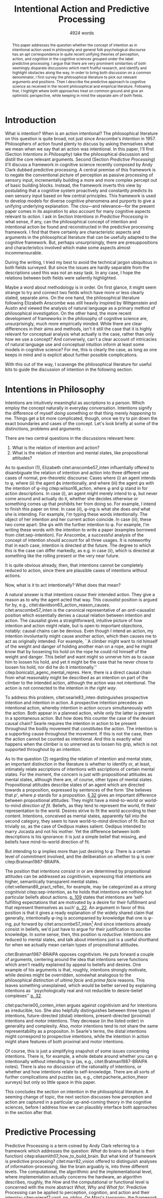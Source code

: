 # Biblatex
#+LATEX_HEADER: \usepackage[backend=biber,authordate, ibidtracker=context,natbib,doi=false,isbn=false,url=false]{biblatex-chicago}
#+LATEX_HEADER: \addbibresource{~/Documents/bibliography/references.bib}

# Line spacing
#+LATEX_HEADER: \usepackage{setspace}
#+LATEX_HEADER: \onehalfspacing

# Abbreviations
#+LATEX_HEADER: \newcommand{\Su}[1]{\citep[p.~#1]{clark16_surfin_uncer}} 
# Title etc.
#+LATEX_HEADER: \author{Conrad Friedrich}
#+OPTIONS: toc:nil num:t author:nil subtitle:nil
#+TITLE: Intentional Action and Predictive Processing
#+SUBTITLE: 4924 words

#+begin_abstract 
This paper addresses the question whether the concept of intention as in intentional action used in philosophy and general folk psychological discourse has an apt correspondence in quite recent unifying theories of perception, action, and cognition in the cognitive sciences grouped under the label predictive processing. I argue that there are very prominent similarities of both seemingly disparate discussions which merit fruitful research, and identify and highlight obstacles along the way. In order to bring both discussion on a common denominator, I first survey the philosophical literature to pick out relevant arguments and positions. Then I describe the predictive approach to cognitive science as received in the recent philosophical and empirical literature. Following that, I highlight where both approaches treat on common ground and give an optimistic perspective, while keeping in mind the separate aim of both fields. 
#+end_abstract


\thispagestyle{empty}
\newpage

* Introduction

What is intention? When is an action intentional? The philosophical literature on this question is quite broad, not just since Anscombe's /Intention/ in 1957. Philosophers of action found plenty to discuss by asking themselves what we mean when we say that an action was intentional. In this paper, I'll first (Section [[Intentions in Philosophy]]) take the philosophical discussion and distill the core relevant arguments. Second (Section [[Predictive Processing]]) II'll discuss a framework in cognitive science recently composed by Andy Clark dubbed predictive processing. A central premise of this framework is to negate the conventional picture of perception as passive processing of sensory input, incrementally building a more and more complex percept out of basic building blocks. Instead, the framework inverts this view by postulating that a cognitive system proactively and constantly predicts its own sensory input based on few central principles. This framework is used to develop models for diverse cognitive phenomena and purports to give a unifying underlying explanation. The clou---and relevance---for the present paper comes in its aspiration to also account for many cognitive aspects relevant to /action/. I ask in Section [[Intentions in Predictive Processing]] in what sense, if any, can the philosophical concept of intention and intentional action be found and reconstructed in the predictive processing framework. I find that there certainly are characteristic aspects and arguments in the philosophical literature that can be usefully adapted to the cognitive framework. But, perhaps unsurprisingly, there are presuppositions and characteristics involved which make some aspects almost incommensurable. 

During the writing, I tried my best to avoid the technical jargon ubiquitous in both fields surveyed. But since the issues are hardly separable from the descriptions used this was not an easy task. In any case, I hope the relations between both fields were saliently highlighted.

Maybe a word about methodology is in order. On first glance, it might seem strange to try and connect two fields which have more or less clearly stated, separate aims. On the one hand, the philosophical literature following Elizabeth Anscombe was still heavily inspired by Wittgenstein and Austin and viewed the analysis of natural language as a primary method of philosophical investigation. On the other hand, the more recent development of frameworks in the philosophy of cognitive science are, unsurprisingly, much more empirically minded. While there are clear differences in their aims and methods, isn't it still the case that it is highly relevant for conceptual analysis what actually is the case, rather than only how we use a concept? And conversely, can't a clear account of intricacies of natural language use and conceptual intuition inform at least some models in cognitive science? For me, this is clearly the case, as long as one keeps in mind and is explicit about further possible complications.

With this out of the way, I scavenge the philosophical literature for useful bits to guide the discussion of intention in the following section. 

* Intentions in Philosophy

Intentions are intuitively meaningful as ascriptions to a person. Which employ the concept naturally in everyday conversation. Intentions signify the difference of myself /doing/ something or that thing merely /happening/ to me. Things get a bit more complicated, though, once we try to pin down the exact boundaries and cases of the concept. Let's look briefly at some of the distinctions, problems and arguments . 

There are two central questions in the discussions relevant here:
1. What is the relation of intention and action?
2. What is the relation of intention and mental states, like propositional attitudes?

As to question (1), Elizabeth citet:anscombe57_inten influentially offered to disambiguate the relation of intention and action into three different use cases of normal, pre-theoretic discourse: Cases where (i) an agent intends to \phi, where (ii) the agent \(\phi\)s intentionally, and where (iii) the agent \(\psi\)s with the intention of \phi-ing citep:wilson16_action, where \phi and \psi stand in for action descriptions. In case (i), an agent might merely intend to \phi, but never come around and actually do it, whether she decides otherwise or something comes up that prohibits her from doing so. For example, I intend to finish this paper on time. In case (ii), \phi-ing is what she does /and/ what she is intending. For example, I'm typing these words intentionally. The object of her intention and her current action coincide. In case (iii), these two come apart: She \(\psi\)s with the further intention to \phi. For example, I'm writing these words with the intention to write a paper (examples borrowed from citet:sep-intention). For Anscombe, a successful analysis of the concept of intention should account for all three usages. It is noteworthy that in each case, intention is directed at the future. The degree to which this is the case can differ markedly, as e.g. in case (ii), which is directed at something like the rolling present or the very near future. 

It is quite obvious already, then, that intentions cannot be completely reduced to action, since there are plausible cases of intentions without actions. 

Now, what is it to act intentionally? What does that mean? 

A natural answer is that intentions /cause/ their intended action. They give a reason as to why the agent acted that way. This /causalist/ position is argued for by, e.g., citet:davidson63_action_reason_causes. citet:anscombe57_inten is the canonical representative of an /anti/-causalist position which essentially denies a causal relation between intention and action. The causalist gives a straightforward, intuitive picture of how intention and action might relate, but is open to important objections, notably: causal chains can be devious. Even though I intend an action, my intention involuntarily might cause another action, which then causes me to act as originally intended. For example, ``A climber might want to rid himself of the weight and danger of holding another man on a rope, and he might know that by loosening his hold on the rope he could rid himself of the weight and danger. This belief and want might so unnerve him as to cause him to loosen his hold, and yet it might be the case that he never chose to loosen his hold, nor did he do it intentionally.'' citep:bonicalzi_agenc_mental_repres. Here, there is a direct causal chain from what reasonably might be described as an intention on part of the climber to the intended action, although the action was not intentional. The action is not connected to the intention in /the right way/. 

To address this problem, citet:searle83_inten distinguishes prospective intention and intention in action. A prospective intention precedes an intentional action, whereby intention in action occurs simultaneously with the action. Both appear in a planned action, while only the latter is present in a spontaneous action. But how does this counter the case of the deviant causal chain? Searle requires the intention in action to be present throughout the bodily movement that constitutes the action. The intention is a supporting cause throughout the movement. If this is not the case, then the action cannot be counted as intentional. And this is exactly what happens when the climber is so unnerved as to loosen his grip, which is not supported throughout by an intention. 

As to the question (2) regarding the relation of intention and mental state, an important distinction in the literature is whether to identify or, at least, intimately relate ascriptions of intentions with ascriptions of certain mental states. For the moment, the concern is just with propositional attitudes as mental states, although there are, of course, other types of mental states. Propositional attitudes describe states of an agent which are directed towards a proposition, expressed by sentences of the form `She believes that /p/', where /p/ stands for a proposition. [[citet:anscombe57_inten][\S 32]] gives an important difference between propositional attitudes: They might have a mind-to-world or world-to-mind /direction of fit/. Beliefs, as they tend to represent the world, fit their representation to the world. Desires strive to fit the world according to their content. Intentions, conceived as mental states, apparently fall into the second category, they seem to have world-to-mind direction of fit. But not trivially so, as the case of Oedipus makes salient. Oedipus intended to marry Jocasta and not his mother. Yet the difference between both descriptions is his ignorance: it is just a simple belief that missing, and beliefs have mind-to-world direction of fit. 

But intending to \phi implies more than just desiring to \phi: There is a certain level of commitment involved, and the deliberation on whether to \phi is over citep:Bratman1987-BRAIPA.

The position that intentions consist in or are determined by propositional attitudes can be addressed as /cognitivism/, expressing that intentions are higher, semantically transparent mental states. citet:velleman89_pract_reflec, for example, may be categorized as a /strong/ cognitivist citep:sep-intention, as he holds that intentions are nothing but particular beliefs about actions. [[citet:velleman89_pract_reflec][p. 109]] states that intentions are ‘self-fulfilling expectations that are motivated by a desire for their fulfillment and that represent themselves as such’ [[citep:wilson16_action][p. 22]]. An argument in favor of this position is that it gives a ready explanation of the widely shared claim that generally, intentionally \phi-ing is accompanied by knowledge that one is \phi-ing, put forward by citet:anscombe57_inten[fn::Anscombe adds to this that the knowledge is gained without observation, but I leave this rather controversial claim out of the picture for now. Interestingly, citet:sep-intention attributes an anti-cognitivist stance to Anscombe.] And since intentions already consist in beliefs, we'd just have to argue for their justification to ascribe knowledge. In some sense, then, this position is /reductive/: Intentions are reduced to mental states, and talk about intentions just is a useful shorthand for when we actually mean certain types of propositional attitudes. 

citet:Bratman1987-BRAIPA opposes cognitivism. He puts forward a couple of arguments, centering around the idea that intentions serve functions which aren't readily explained by appeal to beliefs and desires. One example of his arguments is that, roughly, intentions strongly motivate, while desires might be overridden, somewhat analogous to the philosophical distinction of /ultima facie/ and /prima facie/ reasons. This leaves something unexplained, which would be better served by explaining intentions as ``psychologically real and not reducible to desire-belief complexes'' [[citep:wilson16_action][p. 32]].  

citet:pacherie00_conten_inten argues against cognitivism and for intentions as irreducible, too. She also helpfully distinguishes between three types of intentions, future-directed (distal) intentions, present-directed (proximal) intentions and motor intentions. They decrease (in the listed order) in generality and complexity. Also, motor intentions tend to not share the same representability as a propositon. In Searle's terms, the distal intentions might correspond to prospective intentions, while the intention in action might share features of both proximal and motor intentions.

Of course, this is just a simplifying snapshot of some issues concerning intentions. There is, for example, a whole debate around whether you can \phi intentionally without intending to \phi (as, e.g., citet:Bratman1987-BRAIPA notes). There is also no discussion of the rationality of intentions, or whether and how intentions relate to self-knowledge. There are all sorts of further complications and puzzles (as, e.g., citet:pacherie_action_theor surveys) but only so little space in this paper.

This concludes the section on intention in the philosophical literature. A seeming change of topic, the next section discusses how perception and action are captured in a particular up-and-coming theory in the cognitive sciences, before I address how we can plausibly interface both approaches in the section after that.

* Predictive Processing

Predictive Processing is a term coined by Andy Clark referring to a framework which addresses the question: /What/ do brains do (what is their function) citep:eliasmith07_how_to_build_brain. But what kind of framework is predictive processing? 
citet:marr82_vision offered to distinguish analyses of information-processing, like the brain arguably is, into three different levels. The computational, the algorithmic and the implementational level, where implementation actually concerns the hardware, an algorithm describes, roughly, the /How/ and the computational or functional level is concerned with the more abstract /What/, /Why/ and /What for/.  
Predictive Processing can be applied to perception, cognition, and action and their interplay citep:wiese17_vanil_pp_philos. On Marr's taxonomy, the framework is chiefly employed on the computational and algorithmic level, but often with some idea as to neural implementation strategies or connection to empirical findings in neurophysiology.

What does predictive processing claim about the brain, then?
On the conventional picture of perception, the information flows from the world to sensory receptors through a hierarchy of neural feature detectors until reaching more abstract, cognitive facilities. The brain's role is that of a passive receptor, busily building up percepts out of raw sensory input. The higher up in the hierarchy, the more complex and abstract the contents. Predictive processing aspires to turn this conventional, passive, picture ``on its head'' \Su{51}, by developing that cognitive systems are ``constantly active, trying to predict [...] the streams of sensory stimulation before they arrive'' \Su{52}. The theory has two main components: By maintaining a complex, hierarchical, representation of the hidden causes of the world, the cognitive system constantly predicts the upcoming sensory input. What is fed forward in the brain, then, is not the raw sensory input, but instead the prediction errors as the mismatch of the prediction generated with the actual sensory input. If the predictions can be made more accurate than not, this is a strategy to compress the incoming data and significantly reduce the information flow necessary. This compression strategy is called predictive coding and has more general application than in theories of perception. Its application in a cognitive system on all levels of a hierarchical model constitutes, roughly, predictive processing as Clark proposes it. Key to this system is the ability of the brain to alter its predictions by /minimizing prediction error/. 

Instead of the conventional description of perception as /bottom-up/, that is, from sensory organs to higher cognitive functions, perception on the predictive processing view describes a complex interplay of mostly /top-down/ predictions and /bottom-up/ reports of prediction errors. 

To see how this is supposed to work, let's look at the perception process in a bit more detail.

A central aspect is the hierarchical inner model which generates the system's predictions. Usually embedded in a constant, changing flow, let's freeze the frame, so to speak, for a second. The world as presented to a cognitive system consists in complex, nested hierarchical structures. To understand the causal relationship and leverage opportunities to interact with the world, the predictions generated need to be fairly accurate. The system needs to get a grip, as Clark calls it \Su{20}. A claim of the framework is that the organizational structure of the brain in some way mirrors the complex causal structures in form of hierarchies that encode different levels of information. 

The levels of the hierarchy differ in how abstract---how removed from sensory input---the information is and operate at ``multiple spatial and temporal scales'' \Su{25}. Each level entertains a number of hypothesis about the lower level activity. If prediction is not successful, prediction error is generated and propagated up the hierarchy, where the predictions are adapted. This happens by selecting those hypotheses which minimize prediction error. `Selecting' stands for a complicated mixture of suppression and selective enhancement \Su{37f.}, which regulates the /precision/ of generated prediction errors. Clark describes this process much more detail than there is room in this paper \Su{31f.}, but stays mostly on a conceptual level. However, since prediction is inherently uncertain, it is a central part of the framework that this process is approximating optimal Bayesian inference, that is, can be described by probabilistic models, in particular, hierarchical Bayesian models citep:orlanding_how_radic_predic_proces. From a computational standpoint, the hierarchical model is especially useful, since the structure encodes conditional independencies between parameters and thus simplifies calculations. In a sense, then, probabilistic dependencies are used to model causal dependencies in the world.[fn::Initially, I prepared a more detailed description of the principles of hierarchical Bayesian models but, to not obscure the central points, in the end ditched the rather technical exposition for the following examples.]

A single percept, say, a scene with a dog, is then represented across multiple levels of the hierarchy, with lower levels trying to account for simpler structures, like color patches, edges, etc., with medium levels concerned with more complex structures like, say, the dog, while higher level could represent more complex matters still and enable the percept of the whole scene. Clark coins the term ``multilevel cascade'' for the whole process, as predictions `cascade' down the hierarchy.

Clark gives an example which helps to flesh out the overall picture:

\begin{quote}
Thus imagine you are kidnapped, blindfold, and taken to some unknown location. As the blindfolds are removed, your brain's first attempts at predicting the scene will surely fail. But rapidly processed, low spatial frequency cues soon get the predictive brain into the right general ballpark. Framed by these early emerging gist elements [...] subsequent processing can be guided by specific mismatches with early attempts to fill the scene. These allow the system to progressively tune its top-down predictions, until it settles on a coherent overall interpretation pinning down details at many scales of space and time. \Su{42}
\end{quote}

Clark takes a radical citep:orlanding_how_radic_predic_proces turn from the passive type of perceptual (subpersonal) inference to what he and citet:friston11_action_under_activ_infer call /active inference/. This is the additional claim that action, too, can be explained with hierarchical models and minimization of prediction error. That is, the same general principles apply to both action and motor control as to cognition and perception. Instead of two conceptually and locally different processes, the framework aspires to explain the functions with one fell swoop. 

What is that supposed to mean? This means there are two ways in which prediction error can be minimized. ``Either the system can update the parameters of its inner models, in order to generate new predictions about what is causing the incoming sensory data (perceptual inference), or it can keep its generative model fixed, and resample the world such that the incoming sensory data accords with the predictions (active inference)'' citep:burr17_embod_decis_predic_brain. The brain employs the ``twin strategies of altering predictions to fit the world, and altering the world to fit predictions`` \Su{122}. That is, I move my arm down to minimize the dissonance between my prediction that my arm is down and the sensory input which reports it still up. At first glance, this runs counter to intuition. I certainly do not consciously predict my arm to be in that position, that sounds like hallucinating.  What Clark proposes is that predictions responsible for motor commands are /subjunctive/ or counterfactual. They resemble imagination or wishful thinking. By increasing precision on a hypothesis, the system can also increase its urgency: the counterfactual hypothesis is more likely to be enacted. First and foremost, the predictions relevant to motor control tend to concentrate on proprioception (sensory feedback on the position of one's limbs) instead of other, external sensory cues \Su{122}, which makes the competition with perceptual prediction less pressing. Action happens after a corresponding expectation has been selected by the system. In some sense, then, these expectations are `self-fulfilling prophecies' citep:clark15_predic_peace. What is more, according to Clark, the correct interpretation of the type of hypothesis the different levels entertain are not some kind of ``action-neutral image of an objective realm'', but instead ``possibilities for action and intervention that the environment makes available to the agent'', so-called /affordances/ \Su{171}. Although, here comes the caveat, it is hard to extend this embodied story into ever more abstract territory like long-term planning, language or mathematical reasoning citep:klein18_what_do_predic_coder_want.

Before evaluating where intentions might fit into this picture, let's address what speaks in favor of accepting the predictive processing framework. Since this is not at all the focus of this paper, I'll keep it short. It certainly speaks in the frameworks favor that it shows promise of a wide, unifying approach, building bridges between empirical and theoretical work on cognition citep:wiese17_vanil_pp_philos. Additionally, the range and explanatory power of models in the framework is impressive. It explains peculiar empirical observations like binocular rivalry \Su{33} and a host of optical illusions (citet:hohwy13_predic_mind seems to be particularly excited about those). Moreover, the framework---by its hierarchical structure---inherits the explanatory power of more general hierarchical Bayesian models \Su{173}, which have been remarkably successful at accounting for a whole range of learning scenarios (citet:tenenbaum11_how_to_grow_mind,perfors11_tutor_introd_to_bayes_model_cognit_devel give a compelling overview). But a framework can be explanatory powerful and still completely useless to science if theories posed in it do not make verifiable empirical claims at all. This is a contentious point, and some claim that the framework teeters on the verge of triviality citep:sims17_probl_predic, whereas Clark naturally sees that differently. He constantly stresses the abundance of non-philosophical results which can be interpreted in favor of predictive processing. For example, the artificial neural implementation provided by citet:rao99_predic_codin_visual_cortex gives a kind of `proof-of-concept' of many principles involved. Other empirical studies that can validate some quite detailed conjectures, such as about neural response dynamics citep:jehee09_predic_feedb_can_accoun_biphas seem to offer some confirmation. This is a research issue in its own right, not only because there are competing theories of motor control using much of the same formalism citep:rescorla17_book_review_surfin_uncer_by_andy_clark,orlanding_how_radic_predic_proces.

So far for the exposition of the predictive processing framework. In the following section, I argue for ways in which we might ascribe intentions to an agent in the framework, and give an account of which problems lurk under the superficial similarities.

* Intentions in Predictive Processing
The pressing question, now, of course: is there a place for intentions in the predictive processing framework? Since this paper does not argue for a clear-cut, but only qualified answer, I will proceed by discussing where bringing both together fits well and where its still lacking.

citet:rescorla17_book_review_surfin_uncer_by_andy_clark argues that there is not much promise: If at all, the predictive processor might adopt an eliminativist (that is, getting rid of intention-talk altogether, which he ascribes to Friston) or a reductivist stance (which he ascribes to Clark), but it is far from clear. Let's analyze this more closely.

As a first common ground, Anscombe's important distinction of direction of fit as described above does find its counterpart in the predictive processing framework. On the one hand there is a clear mind-to-world direction of fit when updating the internal model to fit the sensory input. On the other hand, issuing motor commands in order to bring the sensory input in accordance with the predicted input reveals a world-to-mind direction of fit. Both ways of reducing prediction error capture an aspect of the folk psychological point Anscombe makes. The mechanism or underlying principle remains the same in both cases \Su{123}. In a certain sense, then, establishing predictions can be seen as belief-like or as desire-like, depending on how the prediction error was minimized. [[citet:friston11_action_under_activ_infer][p. 138]] even state that the ``conventional distinction between sensory (consequence) and motor (cause) representations'' is /destroyed/. For them, the desire-like state already coincides with intention, it forms an ``intent''. This stands in some contrast to an eliminativist position mentioned above. 

Could it be that simple, have we found the intentions of philosophical discourse in Friston's off-hand remarks already?

To begin with, Bratman's argument against the cognitivist position rested on differences between desires and intentions. Intentions go beyond desires, include a decision; they end deliberation. On Friston's picture above, it might seem as though both concepts are equivalent. But this judgment neglects the intricacies of the predictive coding mechanism. A lot of attention is paid to working out the way in which precision modulation interacts with prediction errors [[citep:clark16_surfin_uncer][Ch. 2]]. Suppose the agent considers different future hypotheses concerning her movement. The system can increase the precision on different counterfactual hypotheses. In this stadium, they are desire-like: There are potentially multiple such hypotheses representing different affordances. But as of yet, none has definitely been chosen. Deliberation is still not over. Once the gain on a hypothesis is high enough, it `wins' over and actually generates motor commands citep:burr17_embod_decis_predic_brain. At this point, a decision has been made, so to speak. This account fits better with Bratman's distinction. 

The problem of the deviant causal chain can be straightforwardly addressed in the framework. citet:friston14_anatom_choic introduce the concept of a control sequence, i.e. sensory expectations associated with a sequence of descending proprioceptive predictions [[citep:burr17_embod_decis_predic_brain][p. 9]], which guides the movement through its expected stages. In the case of the deviant chain, one or more of the intermediate stages of the sequence are frustrated by high prediction error, removing the causal support for the movement. Relating this control sequence---a higher level expectation---to intention in action as in Searle's picture, his philosophical argument against causal chains can be leveraged here, too. 

All is looking good to integrate intentions into predictive processing by Friston's remark so far. But two additional issues threaten to seriously dim the prospect of a simple integration. First, intentions are strongly tied to what the agent wants and what motivates her. It is not at all clear, however, how that is addressed in the framework. Consider my expectation that my arm is not in the position my sensory input reports. Why would I not instead of moving it there update my predictions of where my arm is? This seems much more economically reasonable. In fact, this issue is a general one and brought forth so often that it got a name, the /dark room problem/ citep:sims17_probl_predic,klein18_what_do_predic_coder_want. It goes like this: If prediction error minimization is the central driving force of an agent, why do they not sit in a dark room, where they are ``correctly predicting immobility and darkness until all bodily functions cease'' \Su{47}? What motivates the agent to go out? citet:hohwy13_predic_mind argues that desire-like states generally have higher precision-gain than more descriptive states and are therefore likelier to be chosen. Clark seems to favor a similar route, focusing more on interoceptive-focused predictions (concerning hunger, thirst etc. [[citep:clark16_surfin_uncer][Ch. 6]]). According to citet:klein18_what_do_predic_coder_want, this still does not explain why a particular action is executed instead of another action of similar type, which for him is only resolvable by appeal to certain innate desires or preferences. That, however, does not seem to be a big problem. Quite plausibly, there are /some/ innate desire-like states.

The second issue arises when looking at Pacherie's distinction of intentions. What Clark and Friston describe as intentions foremost resembles motor intentions in Pacherie's terminology: These run rather automatic and are normally unconscious. Similarly, the processes of perception and simple motor control do seem to be unperturbed by higher cognitive functions (barring phenomenons like cognitive penetration for the moment). We might stretch the concepts of predictive processing to proximal intentions, similar to the description of intention in action above. What is more difficult, however, is the modeling of distal intention that involves copious amounts of abstract planning. One could argue that these are best represented by appeal to propositional attitudes, as in `I plan to finish this paper this evening before the deadline', what some might call folk psychological discourse citep:pylyshyn86_comput_cognit. But since the representation in the predictive processing framework are inherently probabilistic and hardly symbolic, there is as of yet[fn::Meaning I did not find it as of yet.] no clear path from the representations of sensory input of the bottom level to complex future-involving goal representation. But perhaps we do not need to pinpoint a clear computational process going on in the brain that corresponds to complex propositional attitudes, anyway, and instead can be satisfied with descriptions of systems that are functionally equivalent, in the sense that the emergent behavior of the system warrants the ascription of a propositional attitude to the agent, or somewhere along these lines argues citet:dewhurst17_folk_psych_bayes_brain.

* Conclusion 

How can this analysis be judged, in summary? I think the initially quite obvious move is still attractive: Velleman's strong cognitivism is almost verbatim applicable to the preditive processing framework. Recall, he stated that intentions are ‘self-fulfilling expectations that are motivated by a desire for their fulfillment and that represent themselves as such’. Since the predictive mind is all about expectations, in a loose sense, the strong cognitivist seems like the first choice here. But only, really, if you aren't very particular about it. The cognitivist position is associated with intentions as propositional attitudes, and the complications of that have been described in the previous section. Apart from that, I think that intentions have a plausible place in the framework as those hypotheses which have been selected by precision modulation. This does not imply a cognitivist position, however. What it /does/ enforce is a commitment to intentions as mental states, which might come as no surprise with a bit of knowledge about the framework employed. 

Looking forward, I think there is a lot of potential of mediating between folk psychology in general, findings in philosophical discourse and models in cognitive science, as they can fruitfully inform each other. More concretely, I haven't touched the question of the rationality of intentions at all. But since the predictive processing framework deals in probabilities, there might certainly be an angle to address this issue, too. I also simplified much of the discussion and left out quite a bit of nuances in what makes an intention, where one could continue this research. 

\printbibliography{}
